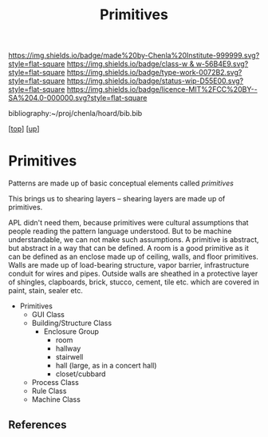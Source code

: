#   -*- mode: org; fill-column: 60 -*-

#+TITLE: Primitives 
#+STARTUP: showall
#+TOC: headlines 4
#+PROPERTY: filename
#+LINK: pdf   pdfview:~/proj/chenla/hoard/lib/

[[https://img.shields.io/badge/made%20by-Chenla%20Institute-999999.svg?style=flat-square]] 
[[https://img.shields.io/badge/class-w & w-56B4E9.svg?style=flat-square]]
[[https://img.shields.io/badge/type-work-0072B2.svg?style=flat-square]]
[[https://img.shields.io/badge/status-wip-D55E00.svg?style=flat-square]]
[[https://img.shields.io/badge/licence-MIT%2FCC%20BY--SA%204.0-000000.svg?style=flat-square]]

bibliography:~/proj/chenla/hoard/bib.bib

[[[../../index.org][top]]] [[[../index.org][up]]]

* Primitives
  :PROPERTIES:
  :CUSTOM_ID: 
  :Name:      /home/deerpig/proj/chenla/warp/03/04/ww-primitives.org
  :Created:   2018-06-23T17:25@Prek Leap (11.642600N-104.919210W)
  :ID:        24e6c865-5a30-456e-a943-6467235735e0
  :VER:       583021617.965350273
  :GEO:       48P-491193-1287029-15
  :BXID:      proj:NXU0-5254
  :Class:     primer
  :Type:      work
  :Status:    wip
  :Licence:   MIT/CC BY-SA 4.0
  :END:

Patterns are made up of basic conceptual elements called /primitives/

This brings us to shearing layers -- shearing layers are made up of
primitives.

APL didn't need them, because primitives were cultural assumptions that
people reading the pattern language understood.  But to be machine
understandable, we can not make such assumptions.  A primitive is abstract,
but abstract in a way that can be defined.  A room is a good primitive as
it can be defined as an enclose made up of ceiling, walls, and floor
primitives.  Walls are made up of load-bearing structure, vapor barrier,
infrastructure conduit for wires and pipes.  Outside walls are sheathed in
a protective layer of shingles, clapboards, brick, stucco, cement, tile
etc. which are covered in paint, stain, sealer etc.



  - Primitives
    - GUI Class
    - Building/Structure Class
      - Enclosure Group
        - room
        - hallway
        - stairwell
        - hall (large, as in a concert hall)
        - closet/cubbard
    - Process Class
    - Rule Class
    - Machine Class

** References



